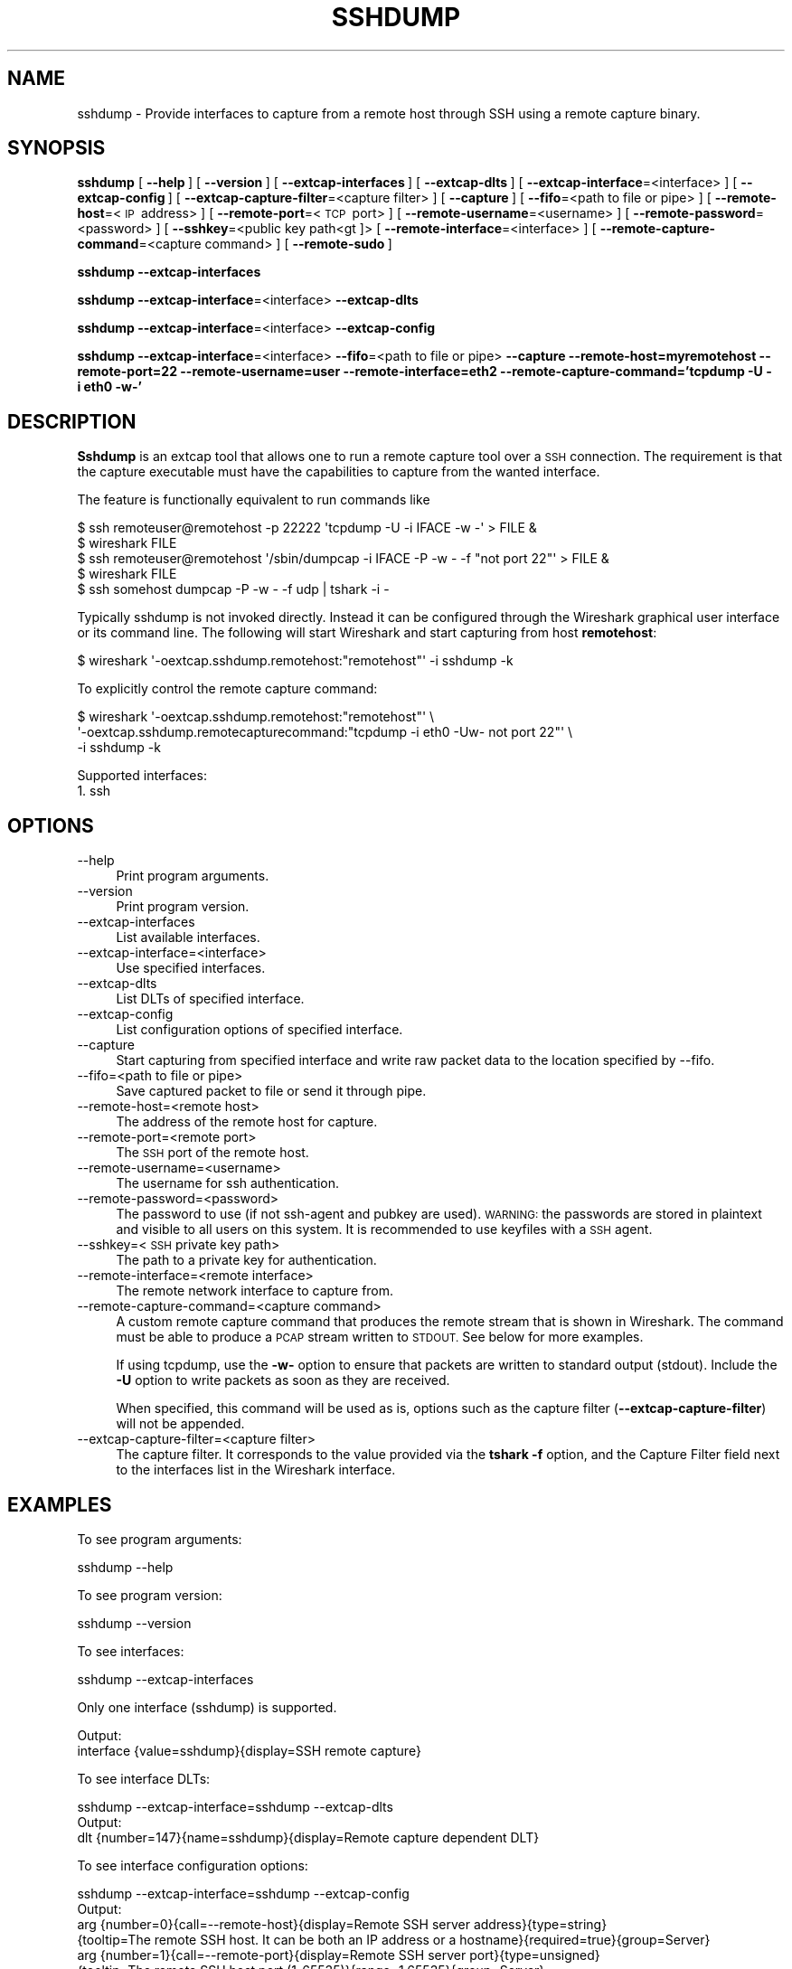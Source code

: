 .\" Automatically generated by Pod::Man 2.27 (Pod::Simple 3.28)
.\"
.\" Standard preamble:
.\" ========================================================================
.de Sp \" Vertical space (when we can't use .PP)
.if t .sp .5v
.if n .sp
..
.de Vb \" Begin verbatim text
.ft CW
.nf
.ne \\$1
..
.de Ve \" End verbatim text
.ft R
.fi
..
.\" Set up some character translations and predefined strings.  \*(-- will
.\" give an unbreakable dash, \*(PI will give pi, \*(L" will give a left
.\" double quote, and \*(R" will give a right double quote.  \*(C+ will
.\" give a nicer C++.  Capital omega is used to do unbreakable dashes and
.\" therefore won't be available.  \*(C` and \*(C' expand to `' in nroff,
.\" nothing in troff, for use with C<>.
.tr \(*W-
.ds C+ C\v'-.1v'\h'-1p'\s-2+\h'-1p'+\s0\v'.1v'\h'-1p'
.ie n \{\
.    ds -- \(*W-
.    ds PI pi
.    if (\n(.H=4u)&(1m=24u) .ds -- \(*W\h'-12u'\(*W\h'-12u'-\" diablo 10 pitch
.    if (\n(.H=4u)&(1m=20u) .ds -- \(*W\h'-12u'\(*W\h'-8u'-\"  diablo 12 pitch
.    ds L" ""
.    ds R" ""
.    ds C` ""
.    ds C' ""
'br\}
.el\{\
.    ds -- \|\(em\|
.    ds PI \(*p
.    ds L" ``
.    ds R" ''
.    ds C`
.    ds C'
'br\}
.\"
.\" Escape single quotes in literal strings from groff's Unicode transform.
.ie \n(.g .ds Aq \(aq
.el       .ds Aq '
.\"
.\" If the F register is turned on, we'll generate index entries on stderr for
.\" titles (.TH), headers (.SH), subsections (.SS), items (.Ip), and index
.\" entries marked with X<> in POD.  Of course, you'll have to process the
.\" output yourself in some meaningful fashion.
.\"
.\" Avoid warning from groff about undefined register 'F'.
.de IX
..
.nr rF 0
.if \n(.g .if rF .nr rF 1
.if (\n(rF:(\n(.g==0)) \{
.    if \nF \{
.        de IX
.        tm Index:\\$1\t\\n%\t"\\$2"
..
.        if !\nF==2 \{
.            nr % 0
.            nr F 2
.        \}
.    \}
.\}
.rr rF
.\"
.\" Accent mark definitions (@(#)ms.acc 1.5 88/02/08 SMI; from UCB 4.2).
.\" Fear.  Run.  Save yourself.  No user-serviceable parts.
.    \" fudge factors for nroff and troff
.if n \{\
.    ds #H 0
.    ds #V .8m
.    ds #F .3m
.    ds #[ \f1
.    ds #] \fP
.\}
.if t \{\
.    ds #H ((1u-(\\\\n(.fu%2u))*.13m)
.    ds #V .6m
.    ds #F 0
.    ds #[ \&
.    ds #] \&
.\}
.    \" simple accents for nroff and troff
.if n \{\
.    ds ' \&
.    ds ` \&
.    ds ^ \&
.    ds , \&
.    ds ~ ~
.    ds /
.\}
.if t \{\
.    ds ' \\k:\h'-(\\n(.wu*8/10-\*(#H)'\'\h"|\\n:u"
.    ds ` \\k:\h'-(\\n(.wu*8/10-\*(#H)'\`\h'|\\n:u'
.    ds ^ \\k:\h'-(\\n(.wu*10/11-\*(#H)'^\h'|\\n:u'
.    ds , \\k:\h'-(\\n(.wu*8/10)',\h'|\\n:u'
.    ds ~ \\k:\h'-(\\n(.wu-\*(#H-.1m)'~\h'|\\n:u'
.    ds / \\k:\h'-(\\n(.wu*8/10-\*(#H)'\z\(sl\h'|\\n:u'
.\}
.    \" troff and (daisy-wheel) nroff accents
.ds : \\k:\h'-(\\n(.wu*8/10-\*(#H+.1m+\*(#F)'\v'-\*(#V'\z.\h'.2m+\*(#F'.\h'|\\n:u'\v'\*(#V'
.ds 8 \h'\*(#H'\(*b\h'-\*(#H'
.ds o \\k:\h'-(\\n(.wu+\w'\(de'u-\*(#H)/2u'\v'-.3n'\*(#[\z\(de\v'.3n'\h'|\\n:u'\*(#]
.ds d- \h'\*(#H'\(pd\h'-\w'~'u'\v'-.25m'\f2\(hy\fP\v'.25m'\h'-\*(#H'
.ds D- D\\k:\h'-\w'D'u'\v'-.11m'\z\(hy\v'.11m'\h'|\\n:u'
.ds th \*(#[\v'.3m'\s+1I\s-1\v'-.3m'\h'-(\w'I'u*2/3)'\s-1o\s+1\*(#]
.ds Th \*(#[\s+2I\s-2\h'-\w'I'u*3/5'\v'-.3m'o\v'.3m'\*(#]
.ds ae a\h'-(\w'a'u*4/10)'e
.ds Ae A\h'-(\w'A'u*4/10)'E
.    \" corrections for vroff
.if v .ds ~ \\k:\h'-(\\n(.wu*9/10-\*(#H)'\s-2\u~\d\s+2\h'|\\n:u'
.if v .ds ^ \\k:\h'-(\\n(.wu*10/11-\*(#H)'\v'-.4m'^\v'.4m'\h'|\\n:u'
.    \" for low resolution devices (crt and lpr)
.if \n(.H>23 .if \n(.V>19 \
\{\
.    ds : e
.    ds 8 ss
.    ds o a
.    ds d- d\h'-1'\(ga
.    ds D- D\h'-1'\(hy
.    ds th \o'bp'
.    ds Th \o'LP'
.    ds ae ae
.    ds Ae AE
.\}
.rm #[ #] #H #V #F C
.\" ========================================================================
.\"
.IX Title "SSHDUMP 1"
.TH SSHDUMP 1 "2021-04-22" "3.4.5" "The Wireshark Network Analyzer"
.\" For nroff, turn off justification.  Always turn off hyphenation; it makes
.\" way too many mistakes in technical documents.
.if n .ad l
.nh
.SH "NAME"
sshdump \- Provide interfaces to capture from a remote host through SSH using a remote capture binary.
.SH "SYNOPSIS"
.IX Header "SYNOPSIS"
\&\fBsshdump\fR
[\ \fB\-\-help\fR\ ]
[\ \fB\-\-version\fR\ ]
[\ \fB\-\-extcap\-interfaces\fR\ ]
[\ \fB\-\-extcap\-dlts\fR\ ]
[\ \fB\-\-extcap\-interface\fR=<interface>\ ]
[\ \fB\-\-extcap\-config\fR\ ]
[\ \fB\-\-extcap\-capture\-filter\fR=<capture\ filter>\ ]
[\ \fB\-\-capture\fR\ ]
[\ \fB\-\-fifo\fR=<path\ to\ file\ or\ pipe>\ ]
[\ \fB\-\-remote\-host\fR=<\s-1IP\s0\ address>\ ]
[\ \fB\-\-remote\-port\fR=<\s-1TCP\s0\ port>\ ]
[\ \fB\-\-remote\-username\fR=<username>\ ]
[\ \fB\-\-remote\-password\fR=<password>\ ]
[\ \fB\-\-sshkey\fR=<public\ key\ path<gt ]>
[\ \fB\-\-remote\-interface\fR=<interface>\ ]
[\ \fB\-\-remote\-capture\-command\fR=<capture\ command>\ ]
[\ \fB\-\-remote\-sudo\fR\ ]
.PP
\&\fBsshdump\fR
\&\fB\-\-extcap\-interfaces\fR
.PP
\&\fBsshdump\fR
\&\fB\-\-extcap\-interface\fR=<interface>
\&\fB\-\-extcap\-dlts\fR
.PP
\&\fBsshdump\fR
\&\fB\-\-extcap\-interface\fR=<interface>
\&\fB\-\-extcap\-config\fR
.PP
\&\fBsshdump\fR
\&\fB\-\-extcap\-interface\fR=<interface>
\&\fB\-\-fifo\fR=<path\ to\ file\ or\ pipe>
\&\fB\-\-capture\fR
\&\fB\-\-remote\-host=myremotehost\fR
\&\fB\-\-remote\-port=22\fR
\&\fB\-\-remote\-username=user\fR
\&\fB\-\-remote\-interface=eth2\fR
\&\fB\-\-remote\-capture\-command='tcpdump\ \-U\ \-i\ eth0\ \-w\-'\fR
.SH "DESCRIPTION"
.IX Header "DESCRIPTION"
\&\fBSshdump\fR is an extcap tool that allows one to run a remote capture
tool over a \s-1SSH\s0 connection. The requirement is that the capture
executable must have the capabilities to capture from the wanted
interface.
.PP
The feature is functionally equivalent to run commands like
.PP
.Vb 2
\&    $ ssh remoteuser@remotehost \-p 22222 \*(Aqtcpdump \-U \-i IFACE \-w \-\*(Aq > FILE &
\&    $ wireshark FILE
\&
\&    $ ssh remoteuser@remotehost \*(Aq/sbin/dumpcap \-i IFACE \-P \-w \- \-f "not port 22"\*(Aq > FILE &
\&    $ wireshark FILE
\&
\&    $ ssh somehost dumpcap \-P \-w \- \-f udp | tshark \-i \-
.Ve
.PP
Typically sshdump is not invoked directly. Instead it can be configured through
the Wireshark graphical user interface or its command line. The following will
start Wireshark and start capturing from host \fBremotehost\fR:
.PP
.Vb 1
\&    $ wireshark \*(Aq\-oextcap.sshdump.remotehost:"remotehost"\*(Aq \-i sshdump \-k
.Ve
.PP
To explicitly control the remote capture command:
.PP
.Vb 3
\&    $ wireshark \*(Aq\-oextcap.sshdump.remotehost:"remotehost"\*(Aq \e
\&                \*(Aq\-oextcap.sshdump.remotecapturecommand:"tcpdump \-i eth0 \-Uw\- not port 22"\*(Aq \e
\&                \-i sshdump \-k
.Ve
.PP
Supported interfaces:
.IP "1. ssh" 4
.IX Item "1. ssh"
.SH "OPTIONS"
.IX Header "OPTIONS"
.PD 0
.IP "\-\-help" 4
.IX Item "--help"
.PD
Print program arguments.
.IP "\-\-version" 4
.IX Item "--version"
Print program version.
.IP "\-\-extcap\-interfaces" 4
.IX Item "--extcap-interfaces"
List available interfaces.
.IP "\-\-extcap\-interface=<interface>" 4
.IX Item "--extcap-interface=<interface>"
Use specified interfaces.
.IP "\-\-extcap\-dlts" 4
.IX Item "--extcap-dlts"
List DLTs of specified interface.
.IP "\-\-extcap\-config" 4
.IX Item "--extcap-config"
List configuration options of specified interface.
.IP "\-\-capture" 4
.IX Item "--capture"
Start capturing from specified interface and write raw packet data to the location specified by \-\-fifo.
.IP "\-\-fifo=<path to file or pipe>" 4
.IX Item "--fifo=<path to file or pipe>"
Save captured packet to file or send it through pipe.
.IP "\-\-remote\-host=<remote host>" 4
.IX Item "--remote-host=<remote host>"
The address of the remote host for capture.
.IP "\-\-remote\-port=<remote port>" 4
.IX Item "--remote-port=<remote port>"
The \s-1SSH\s0 port of the remote host.
.IP "\-\-remote\-username=<username>" 4
.IX Item "--remote-username=<username>"
The username for ssh authentication.
.IP "\-\-remote\-password=<password>" 4
.IX Item "--remote-password=<password>"
The password to use (if not ssh-agent and pubkey are used). \s-1WARNING:\s0 the
passwords are stored in plaintext and visible to all users on this system. It is
recommended to use keyfiles with a \s-1SSH\s0 agent.
.IP "\-\-sshkey=<\s-1SSH\s0 private key path>" 4
.IX Item "--sshkey=<SSH private key path>"
The path to a private key for authentication.
.IP "\-\-remote\-interface=<remote interface>" 4
.IX Item "--remote-interface=<remote interface>"
The remote network interface to capture from.
.IP "\-\-remote\-capture\-command=<capture command>" 4
.IX Item "--remote-capture-command=<capture command>"
A custom remote capture command that produces the remote stream that is shown in Wireshark.
The command must be able to produce a \s-1PCAP\s0 stream written to \s-1STDOUT.\s0 See below for more
examples.
.Sp
If using tcpdump, use the \fB\-w\-\fR option to ensure that packets are written to
standard output (stdout). Include the \fB\-U\fR option to write packets as soon as
they are received.
.Sp
When specified, this command will be used as is, options such as the capture
filter (\fB\-\-extcap\-capture\-filter\fR) will not be appended.
.IP "\-\-extcap\-capture\-filter=<capture filter>" 4
.IX Item "--extcap-capture-filter=<capture filter>"
The capture filter. It corresponds to the value provided via the \fBtshark \-f\fR
option, and the Capture Filter field next to the interfaces list in the
Wireshark interface.
.SH "EXAMPLES"
.IX Header "EXAMPLES"
To see program arguments:
.PP
.Vb 1
\&    sshdump \-\-help
.Ve
.PP
To see program version:
.PP
.Vb 1
\&    sshdump \-\-version
.Ve
.PP
To see interfaces:
.PP
.Vb 1
\&    sshdump \-\-extcap\-interfaces
.Ve
.PP
Only one interface (sshdump) is supported.
.PP
.Vb 2
\&  Output:
\&    interface {value=sshdump}{display=SSH remote capture}
.Ve
.PP
To see interface DLTs:
.PP
.Vb 1
\&    sshdump \-\-extcap\-interface=sshdump \-\-extcap\-dlts
\&
\&  Output:
\&    dlt {number=147}{name=sshdump}{display=Remote capture dependent DLT}
.Ve
.PP
To see interface configuration options:
.PP
.Vb 1
\&    sshdump \-\-extcap\-interface=sshdump \-\-extcap\-config
\&
\&  Output:
\&
\&    arg {number=0}{call=\-\-remote\-host}{display=Remote SSH server address}{type=string}
\&        {tooltip=The remote SSH host. It can be both an IP address or a hostname}{required=true}{group=Server}
\&    arg {number=1}{call=\-\-remote\-port}{display=Remote SSH server port}{type=unsigned}
\&        {tooltip=The remote SSH host port (1\-65535)}{range=1,65535}{group=Server}
\&    arg {number=2}{call=\-\-remote\-username}{display=Remote SSH server username}{type=string}
\&        {tooltip=The remote SSH username. If not provided, the current user will be used}{group=Authentication}
\&    arg {number=3}{call=\-\-remote\-password}{display=Remote SSH server password}{type=password}
\&        {tooltip=The SSH password, used when other methods (SSH agent or key files) are unavailable.}{group=Authentication}
\&    arg {number=4}{call=\-\-sshkey}{display=Path to SSH private key}{type=fileselect}
\&        {tooltip=The path on the local filesystem of the private ssh key}{group=Authentication}
\&    arg {number=5}{call=\-\-sshkey\-passphrase}{display=SSH key passphrase}{type=password}
\&        {tooltip=Passphrase to unlock the SSH private key}{group=Authentication}
\&    arg {number=6}{call=\-\-proxycommand}{display=ProxyCommand}{type=string}
\&        {tooltip=The command to use as proxy for the SSH connection}{group=Authentication}
\&    arg {number=7}{call=\-\-remote\-interface}{display=Remote interface}{type=string}
\&        {tooltip=The remote network interface used for capture}{group=Capture}
\&    arg {number=8}{call=\-\-remote\-capture\-command}{display=Remote capture command}{type=string}
\&        {tooltip=The remote command used to capture}{group=Capture}
\&    arg {number=9}{call=\-\-remote\-sudo}{display=Use sudo on the remote machine}{type=boolean}
\&        {tooltip=Prepend the capture command with sudo on the remote machine}{group=Capture}
\&    arg {number=10}{call=\-\-remote\-noprom}{display=No promiscuous mode}{type=boolflag}
\&        {tooltip=Don\*(Aqt use promiscuous mode on the remote machine}{group=Capture}
\&    arg {number=11}{call=\-\-remote\-filter}{display=Remote capture filter}{type=string}
\&        {tooltip=The remote capture filter}{default=not ((host myhost) and port 22)}{group=Capture}
\&    arg {number=12}{call=\-\-remote\-count}{display=Packets to capture}{type=unsigned}{default=0}
\&        {tooltip=The number of remote packets to capture. (Default: inf)}{group=Capture}
\&    arg {number=13}{call=\-\-debug}{display=Run in debug mode}{type=boolflag}{default=false}
\&        {tooltip=Print debug messages}{required=false}{group=Debug}
\&    arg {number=14}{call=\-\-debug\-file}{display=Use a file for debug}{type=string}
\&        {tooltip=Set a file where the debug messages are written}{required=false}{group=Debug}
.Ve
.PP
To capture:
.PP
.Vb 2
\&    sshdump \-\-extcap\-interface=sshdump \-\-fifo=/tmp/ssh.pcap \-\-capture \-\-remote\-host 192.168.1.10
\&    \-\-remote\-username user \-\-remote\-filter "not port 22"
.Ve
.PP
To use different capture binaries:
.PP
.Vb 2
\&    sshdump \-\-extcap\-interface=sshdump \-\-fifo=/tmp/ssh.pcap \-\-capture \-\-remote\-host 192.168.1.10
\&    \-\-remote\-capture\-command=\*(Aqdumpcap \-i eth0 \-P \-w \-\*(Aq
\&
\&    sshdump \-\-extcap\-interface=sshdump \-\-fifo=/tmp/ssh.pcap \-\-capture \-\-remote\-host 192.168.1.10
\&    \-\-remote\-capture\-command=\*(Aqsudo tcpdump \-i eth0 \-U \-w \-\*(Aq
.Ve
.PP
\&\s-1NOTE:\s0 To stop capturing CTRL+C/kill/terminate application.
.PP
The sshdump binary can be renamed to support multiple instances. For instance if we want sshdump
to show up twice in wireshark (for instance to handle multiple profiles), we can copy sshdump to
sshdump\-host1 and sshdump\-host2. Each binary will show up an interface name same as the executable
name. Those executables not being \*(L"sshdump\*(R" will show up as \*(L"custom version\*(R" in the interface description.
.SH "SEE ALSO"
.IX Header "SEE ALSO"
\&\fIwireshark\fR\|(1), \fItshark\fR\|(1), \fIdumpcap\fR\|(1), \fIextcap\fR\|(4), \fItcpdump\fR\|(1)
.SH "NOTES"
.IX Header "NOTES"
\&\fBSshdump\fR is part of the \fBWireshark\fR distribution.  The latest version
of \fBWireshark\fR can be found at <https://www.wireshark.org>.
.PP
\&\s-1HTML\s0 versions of the Wireshark project man pages are available at:
<https://www.wireshark.org/docs/man\-pages>.
.SH "AUTHORS"
.IX Header "AUTHORS"
.Vb 3
\&  Original Author
\&  \-\-\-\-\-\-\-\- \-\-\-\-\-\-
\&  Dario Lombardo             <lomato[AT]gmail.com>
.Ve
